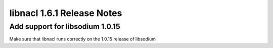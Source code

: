 ===========================
libnacl 1.6.1 Release Notes
===========================

Add support for libsodium 1.0.15
================================

Make sure that libnacl runs correctly on the 1.0.15 release of libsodium
